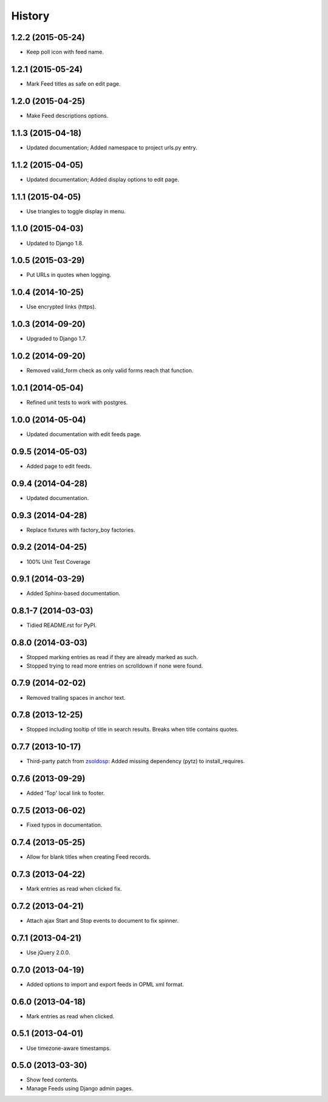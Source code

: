 .. :changelog:

History
-------

1.2.2 (2015-05-24)
++++++++++++++++++

* Keep poll icon with feed name.

1.2.1 (2015-05-24)
++++++++++++++++++

* Mark Feed titles as safe on edit page.

1.2.0 (2015-04-25)
++++++++++++++++++

* Make Feed descriptions options.

1.1.3 (2015-04-18)
++++++++++++++++++

* Updated documentation; Added namespace to project urls.py entry.


1.1.2 (2015-04-05)
++++++++++++++++++

* Updated documentation; Added display options to edit page.


1.1.1 (2015-04-05)
++++++++++++++++++

* Use triangles to toggle display in menu.


1.1.0 (2015-04-03)
++++++++++++++++++

* Updated to Django 1.8.

1.0.5 (2015-03-29)
++++++++++++++++++

* Put URLs in quotes when logging.

1.0.4 (2014-10-25)
++++++++++++++++++

* Use encrypted links (https).

1.0.3 (2014-09-20)
++++++++++++++++++

* Upgraded to Django 1.7.

1.0.2 (2014-09-20)
++++++++++++++++++

* Removed valid_form check as only valid forms reach that function.

1.0.1 (2014-05-04)
++++++++++++++++++

* Refined unit tests to work with postgres.

1.0.0 (2014-05-04)
++++++++++++++++++

* Updated documentation with edit feeds page.

0.9.5 (2014-05-03)
++++++++++++++++++

* Added page to edit feeds.

0.9.4 (2014-04-28)
++++++++++++++++++

* Updated documentation.

0.9.3 (2014-04-28)
++++++++++++++++++

* Replace fixtures with factory_boy factories.

0.9.2 (2014-04-25)
++++++++++++++++++

* 100% Unit Test Coverage

0.9.1 (2014-03-29)
++++++++++++++++++

* Added Sphinx-based documentation.

0.8.1-7 (2014-03-03)
++++++++++++++++++++

* Tidied README.rst for PyPI.

0.8.0 (2014-03-03)
++++++++++++++++++

* Stopped marking entries as read if they are already marked as such.
* Stopped trying to read more entries on scrolldown if none were found.

0.7.9 (2014-02-02)
++++++++++++++++++

* Removed trailing spaces in anchor text.

0.7.8 (2013-12-25)
++++++++++++++++++

* Stopped including tooltip of title in search results. Breaks when title contains quotes.

0.7.7 (2013-10-17)
++++++++++++++++++

* Third-party patch from `zsoldosp <https://github.com/zsoldosp>`_:
  Added missing dependency (pytz) to install_requires.

0.7.6 (2013-09-29)
++++++++++++++++++

* Added 'Top' local link to footer.

0.7.5 (2013-06-02)
++++++++++++++++++

* Fixed typos in documentation.

0.7.4 (2013-05-25)
++++++++++++++++++

* Allow for blank titles when creating Feed records.

0.7.3 (2013-04-22)
++++++++++++++++++

* Mark entries as read when clicked fix.

0.7.2 (2013-04-21)
++++++++++++++++++

* Attach ajax Start and Stop events to document to fix spinner.

0.7.1 (2013-04-21)
++++++++++++++++++

* Use jQuery 2.0.0.

0.7.0 (2013-04-19)
++++++++++++++++++

* Added options to import and export feeds in OPML xml format.

0.6.0 (2013-04-18)
++++++++++++++++++

* Mark entries as read when clicked.

0.5.1 (2013-04-01)
++++++++++++++++++

* Use timezone-aware timestamps.

0.5.0 (2013-03-30)
++++++++++++++++++

*  Show feed contents.
*  Manage Feeds using Django admin pages.
